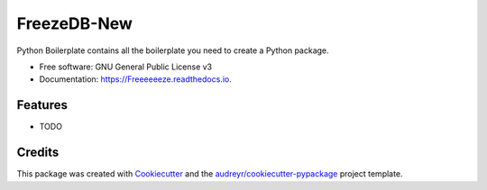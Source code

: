 ============
FreezeDB-New
============


.. image:: https://img.shields.io/pypi/v/Freeeeeeze.svg
        :target: https://pypi.python.org/pypi/Freeeeeeze

.. image:: https://img.shields.io/travis/andersaskeland/Freeeeeeze.svg
        :target: https://travis-ci.com/andersaskeland/Freeeeeeze

.. image:: https://readthedocs.org/projects/Freeeeeeze/badge/?version=latest
        :target: https://Freeeeeeze.readthedocs.io/en/latest/?badge=latest
        :alt: Documentation Status




Python Boilerplate contains all the boilerplate you need to create a Python package.


* Free software: GNU General Public License v3
* Documentation: https://Freeeeeeze.readthedocs.io.


Features
--------

* TODO

Credits
-------

This package was created with Cookiecutter_ and the `audreyr/cookiecutter-pypackage`_ project template.

.. _Cookiecutter: https://github.com/audreyr/cookiecutter
.. _`audreyr/cookiecutter-pypackage`: https://github.com/audreyr/cookiecutter-pypackage
